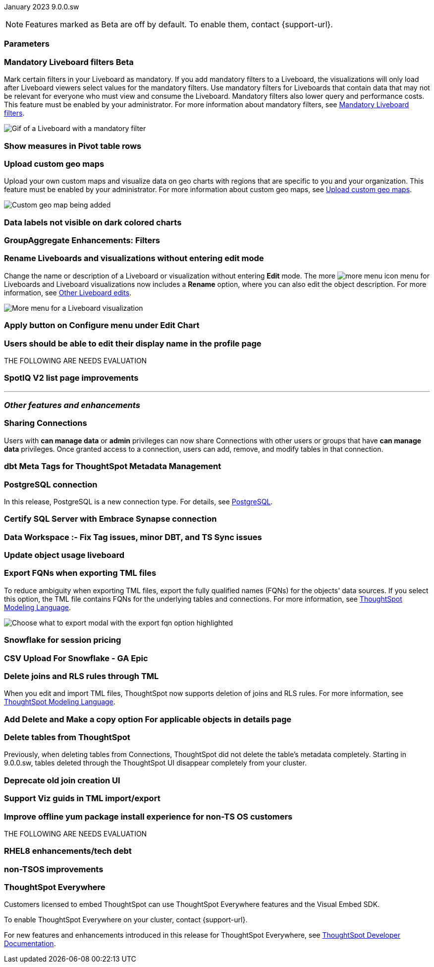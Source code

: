 ifndef::pendo-links[]
January 2023 [label label-dep]#9.0.0.sw#
endif::[]
ifdef::pendo-links[]
[month-year-whats-new]#January 2023#
[label label-dep-whats-new]#9.0.0.sw#
endif::[]

ifndef::pendo-links[]
NOTE: Features marked as [.badge.badge-update-whats-new-beta-note]#Beta# are off by default. To enable them, contact {support-url}.
endif::[]

ifdef::pendo-links[]
NOTE: Features marked as [.badge.badge-update-whats-new-beta-note]#Beta# are off by default. To enable them, contact {support-url}.
endif::[]

[#primary-9-0-0-sw]



[#9-0-0-sw-parameters]
[discrete]
=== Parameters

// Teresa. early access

[#9-0-0-sw-mandatory-filters]
ifndef::pendo-links[]
[discrete]
=== Mandatory Liveboard filters [.badge.badge-beta]#Beta#
endif::[]
ifdef::pendo-links[]
[discrete]
=== Mandatory Liveboard filters [.badge.badge-beta-whats-new]#Beta#
endif::[]

Mark certain filters in your Liveboard as mandatory. If you add mandatory filters to a Liveboard, the visualizations will only load after Liveboard viewers select values for the mandatory filters. Use mandatory filters for Liveboards that contain data that may not be relevant for everyone who must view and consume the Liveboard. Mandatory filters also lower query and performance costs. This feature must be enabled by your administrator.  For more information about mandatory filters, see
ifndef::pendo-links[]
xref:liveboard-filters-mandatory.adoc[Mandatory Liveboard filters].
endif::[]
ifdef::pendo-links[]
see xref:liveboard-filters-mandatory.adoc[Mandatory Liveboard filters,window=_blank].
endif::[]

image::liveboard-filters-mandatory.gif[Gif of a Liveboard with a mandatory filter]

[#9-0-0-sw-pivot-measures]
[discrete]
=== Show measures in Pivot table rows

// Teresa

[#9-0-0-sw-custom-map]
[discrete]
=== Upload custom geo maps

Upload your own custom maps and visualize data on geo charts with regions that are specific to you and your organization. This feature must be enabled by your administrator. For more information about custom geo maps, see
ifndef::pendo-links[]
xref:geomaps-custom.adoc[Upload custom geo maps].
endif::[]
ifdef::pendo-links[]
see xref:geomaps-custom.adoc[Upload custom geo maps,window=_blank].
endif::[]

image::custom-map-example.png[Custom geo map being added]

// I want a 'before and after' with an image of a TS search but that is in progress

[#9-0-0-sw-labels]
[discrete]
=== Data labels not visible on dark colored charts

// Yochana. early access

[#9-0-0-sw-group-aggregate]
[discrete]
=== GroupAggregate Enhancements: Filters

// Naomi

[#9-0-0-sw-rename]
[discrete]
=== Rename Liveboards and visualizations without entering edit mode

Change the name or description of a Liveboard or visualization without entering *Edit* mode. The more image:icon-more-10px.png[more menu icon] menu for Liveboards and Liveboard visualizations now includes a *Rename* option, where you can also edit the object description. For more information, see
ifndef::pendo-links[]
xref:liveboard-layout-edit.adoc#other-edits[Other Liveboard edits].
endif::[]
ifdef::pendo-links[]
see xref:liveboard-layout-edit.adoc#other-edits[Other Liveboard edits,window=_blank].
endif::[]

image::liveboard-viz-rename.png[More menu for a Liveboard visualization, with Rename highlighted]

// Teresa. need a software version of the image

[#9-0-0-sw-chart-config-apply]
[discrete]
=== Apply button on Configure menu under Edit Chart

// Yochana

[#9-0-0-sw-profile]
[discrete]
=== Users should be able to edit their display name in the profile page

// Yochana

THE FOLLOWING ARE NEEDS EVALUATION

[#9-0-0-sw-spotiq]
[discrete]
=== SpotIQ V2 list page improvements

// Yochana



'''
[#secondary-9-0-0-sw]
[discrete]
=== _Other features and enhancements_

[#9-0-0-sw-connection-share]
[discrete]
=== Sharing Connections

// Naomi

Users with *can manage data* or *admin* privileges can now share Connections with other users or groups that have *can manage data* privileges. Once granted access to a connection, users can add, remove, and modify tables in that connection.

[#9-0-0-sw-dbt-meta]
[discrete]
=== dbt Meta Tags for ThoughtSpot Metadata Management

// Teresa. in beta

[#9-0-0-sw-postgresql]
[discrete]
=== PostgreSQL connection

In this release, PostgreSQL is a new connection type. For details, see xref:connections-postgresql.adoc[PostgreSQL].

[#9-0-0-sw-sql-server]
[discrete]
=== Certify SQL Server with Embrace Synapse connection

// Mark

[#9-0-0-sw-tags]
[discrete]
=== Data Workspace :- Fix Tag issues, minor DBT, and TS Sync issues

// Teresa

[#9-0-0-sw-object-usage]
[discrete]
=== Update object usage liveboard

// Naomi

[#9-0-0-sw-fqn]
[discrete]
=== Export FQNs when exporting TML files

To reduce ambiguity when exporting TML files, export the fully qualified names (FQNs) for the objects' data sources. If you select this option, the TML file contains FQNs for the underlying tables and connections. For more information, see
ifndef::pendo-links[]
xref:tml.adoc#fqn[ThoughtSpot Modeling Language].
endif::[]
ifdef::pendo-links[]
see xref:tml.adoc#fqn[ThoughtSpot Modeling Language,window=_blank].
endif::[]

image::tml-export-fqn.png[Choose what to export modal with the export fqn option highlighted]


[#9-0-0-sw-snowflake]
[discrete]
=== Snowflake for session pricing

// Mark

[#9-0-0-sw-csv-snowflake]
[discrete]
=== CSV Upload For Snowflake - GA Epic

// Mark

[#9-0-0-sw-joins-rls]
[discrete]
=== Delete joins and RLS rules through TML

When you edit and import TML files, ThoughtSpot now supports deletion of joins and RLS rules.  For more information, see
ifndef::pendo-links[]
xref:tml.adoc[ThoughtSpot Modeling Language].
endif::[]
ifdef::pendo-links[]
see xref:tml.adoc[ThoughtSpot Modeling Language],window=_blank].
endif::[]

[#9-0-0-sw-detail-options]
[discrete]
=== Add Delete and Make a copy option For applicable objects in details page

// Yochana

[#9-0-0-cl-table-delete]
[discrete]
=== Delete tables from ThoughtSpot

// Naomi

Previously, when deleting tables from Connections, ThoughtSpot did not delete the table’s metadata completely. Starting in 9.0.0.sw, tables deleted through the ThoughtSpot UI disappear completely from your cluster.

[#9-0-0-sw-join-creation]
[discrete]
=== Deprecate old join creation UI

// Yochana. may not need what's new

[#9-0-0-sw-tml-guids]
[discrete]
=== Support Viz guids in TML import/export

// Teresa

[#9-0-0-sw-yum]
[discrete]
=== Improve offline yum package install experience for non-TS OS customers

// Teresa

THE FOLLOWING ARE NEEDS EVALUATION

[#9-0-0-sw-rhel8]
[discrete]
=== RHEL8 enhancements/tech debt

// Teresa

[#9-0-0-sw-non-tsos]
[discrete]
=== non-TSOS improvements

// Teresa

[discrete]
=== ThoughtSpot Everywhere

Customers licensed to embed ThoughtSpot can use ThoughtSpot Everywhere features and the Visual Embed SDK.

To enable ThoughtSpot Everywhere on your cluster, contact {support-url}.

For new features and enhancements introduced in this release for ThoughtSpot Everywhere, see https://developers.thoughtspot.com/docs/?pageid=whats-new[ThoughtSpot Developer Documentation^].
